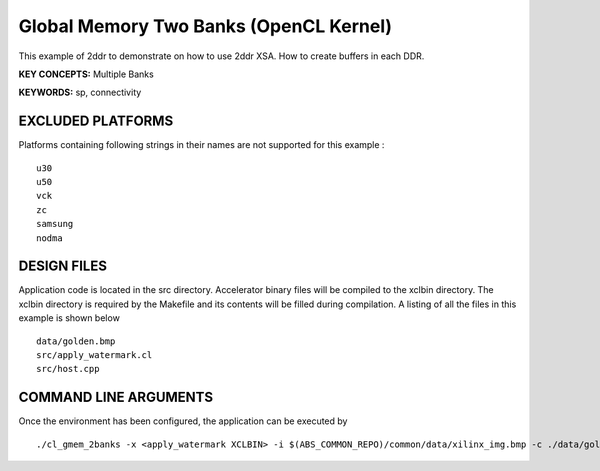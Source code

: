 Global Memory Two Banks (OpenCL Kernel)
=======================================

This example of 2ddr to demonstrate on how to use 2ddr XSA. How to create buffers in each DDR.

**KEY CONCEPTS:** Multiple Banks

**KEYWORDS:** sp, connectivity

EXCLUDED PLATFORMS
------------------

Platforms containing following strings in their names are not supported for this example :

::

   u30
   u50
   vck
   zc
   samsung
   nodma

DESIGN FILES
------------

Application code is located in the src directory. Accelerator binary files will be compiled to the xclbin directory. The xclbin directory is required by the Makefile and its contents will be filled during compilation. A listing of all the files in this example is shown below

::

   data/golden.bmp
   src/apply_watermark.cl
   src/host.cpp
   
COMMAND LINE ARGUMENTS
----------------------

Once the environment has been configured, the application can be executed by

::

   ./cl_gmem_2banks -x <apply_watermark XCLBIN> -i $(ABS_COMMON_REPO)/common/data/xilinx_img.bmp -c ./data/golden.bmp

